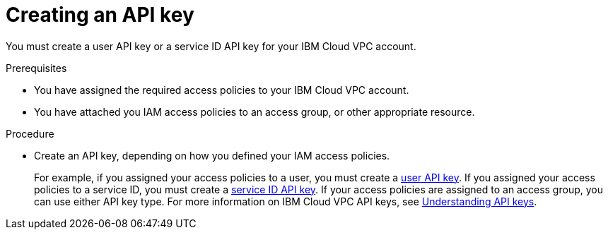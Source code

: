 // Module included in the following assemblies:
//
// installing/installing_ibm_cloud_public/installing-ibm-cloud-account.adoc

:_content-type: PROCEDURE
[id="installation-ibm-cloud-creating-api-key_{context}"]
= Creating an API key

You must create a user API key or a service ID API key for your IBM Cloud VPC account.

.Prerequisites

* You have assigned the required access policies to your IBM Cloud VPC account.
* You have attached you IAM access policies to an access group, or other appropriate resource.

.Procedure

* Create an API key, depending on how you defined your IAM access policies.
+
For example, if you assigned your access policies to a user, you must create a link:https://cloud.ibm.com/docs/account?topic=account-userapikey[user API key]. If you assigned your access policies to a service ID, you must create a link:https://cloud.ibm.com/docs/account?topic=account-serviceidapikeys[service ID API key]. If your access policies are assigned to an access group, you can use either API key type. For more information on IBM Cloud VPC API keys, see link:https://cloud.ibm.com/docs/account?topic=account-manapikey&interface=ui[Understanding API keys].
